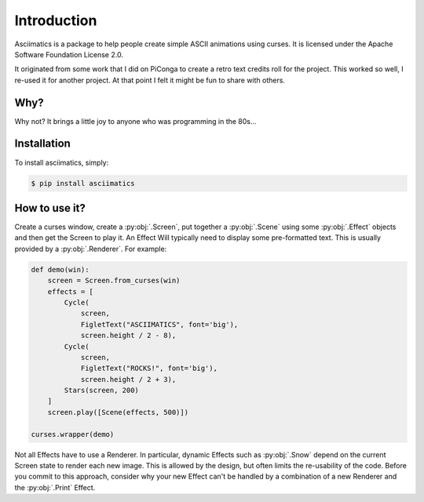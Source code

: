 Introduction
============

Asciimatics is a package to help people create simple ASCII animations using
curses.  It is licensed under the Apache Software Foundation License 2.0.

It originated from some work that I did on PiConga to create a retro text
credits roll for the project.  This worked so well, I re-used it for another
project.  At that point I felt it might be fun to share with others.


Why?
----

Why not?  It brings a little joy to anyone who was programming in the 80s...


Installation
------------

To install asciimatics, simply:

.. code-block:: bash

    $ pip install asciimatics


How to use it?
--------------

Create a curses window, create a :py:obj:`.Screen`, put together a :py:obj:`.Scene`
using some :py:obj:`.Effect` objects and then get the Screen to play it.  An Effect
Will typically need to display some pre-formatted text.  This is usually
provided by a :py:obj:`.Renderer`.  For example:

.. code-block:: python

    def demo(win):
        screen = Screen.from_curses(win)
        effects = [
            Cycle(
                screen,
                FigletText("ASCIIMATICS", font='big'),
                screen.height / 2 - 8),
            Cycle(
                screen,
                FigletText("ROCKS!", font='big'),
                screen.height / 2 + 3),
            Stars(screen, 200)
        ]
        screen.play([Scene(effects, 500)])

    curses.wrapper(demo)

Not all Effects have to use a Renderer.  In particular, dynamic Effects such as
:py:obj:`.Snow` depend on the current Screen state to render each new image.
This is allowed by the design, but often limits the re-usability of the code.
Before you commit to this approach, consider why your new Effect can't be
handled by a combination of a new Renderer and the :py:obj:`.Print` Effect.